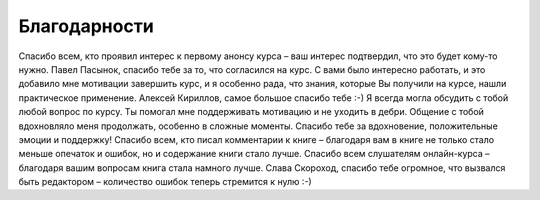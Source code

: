 Благодарности
-------------

Спасибо всем, кто проявил интерес к первому анонсу курса – ваш интерес
подтвердил, что это будет кому-то нужно. Павел Пасынок, спасибо тебе за
то, что согласился на курс. С вами было интересно работать, и это
добавило мне мотивации завершить курс, и я особенно рада, что знания,
которые Вы получили на курсе, нашли практическое применение. Алексей
Кириллов, самое большое спасибо тебе :-) Я всегда могла обсудить с тобой
любой вопрос по курсу. Ты помогал мне поддерживать мотивацию и не
уходить в дебри. Общение с тобой вдохновляло меня продолжать, особенно в
сложные моменты. Спасибо тебе за вдохновение, положительные эмоции и
поддержку! Спасибо всем, кто писал комментарии к книге – благодаря вам в
книге не только стало меньше опечаток и ошибок, но и содержание книги
стало лучше. Спасибо всем слушателям онлайн-курса – благодаря вашим
вопросам книга стала намного лучше. Слава Скороход, спасибо тебе
огромное, что вызвался быть редактором – количество ошибок теперь
стремится к нулю :-)
